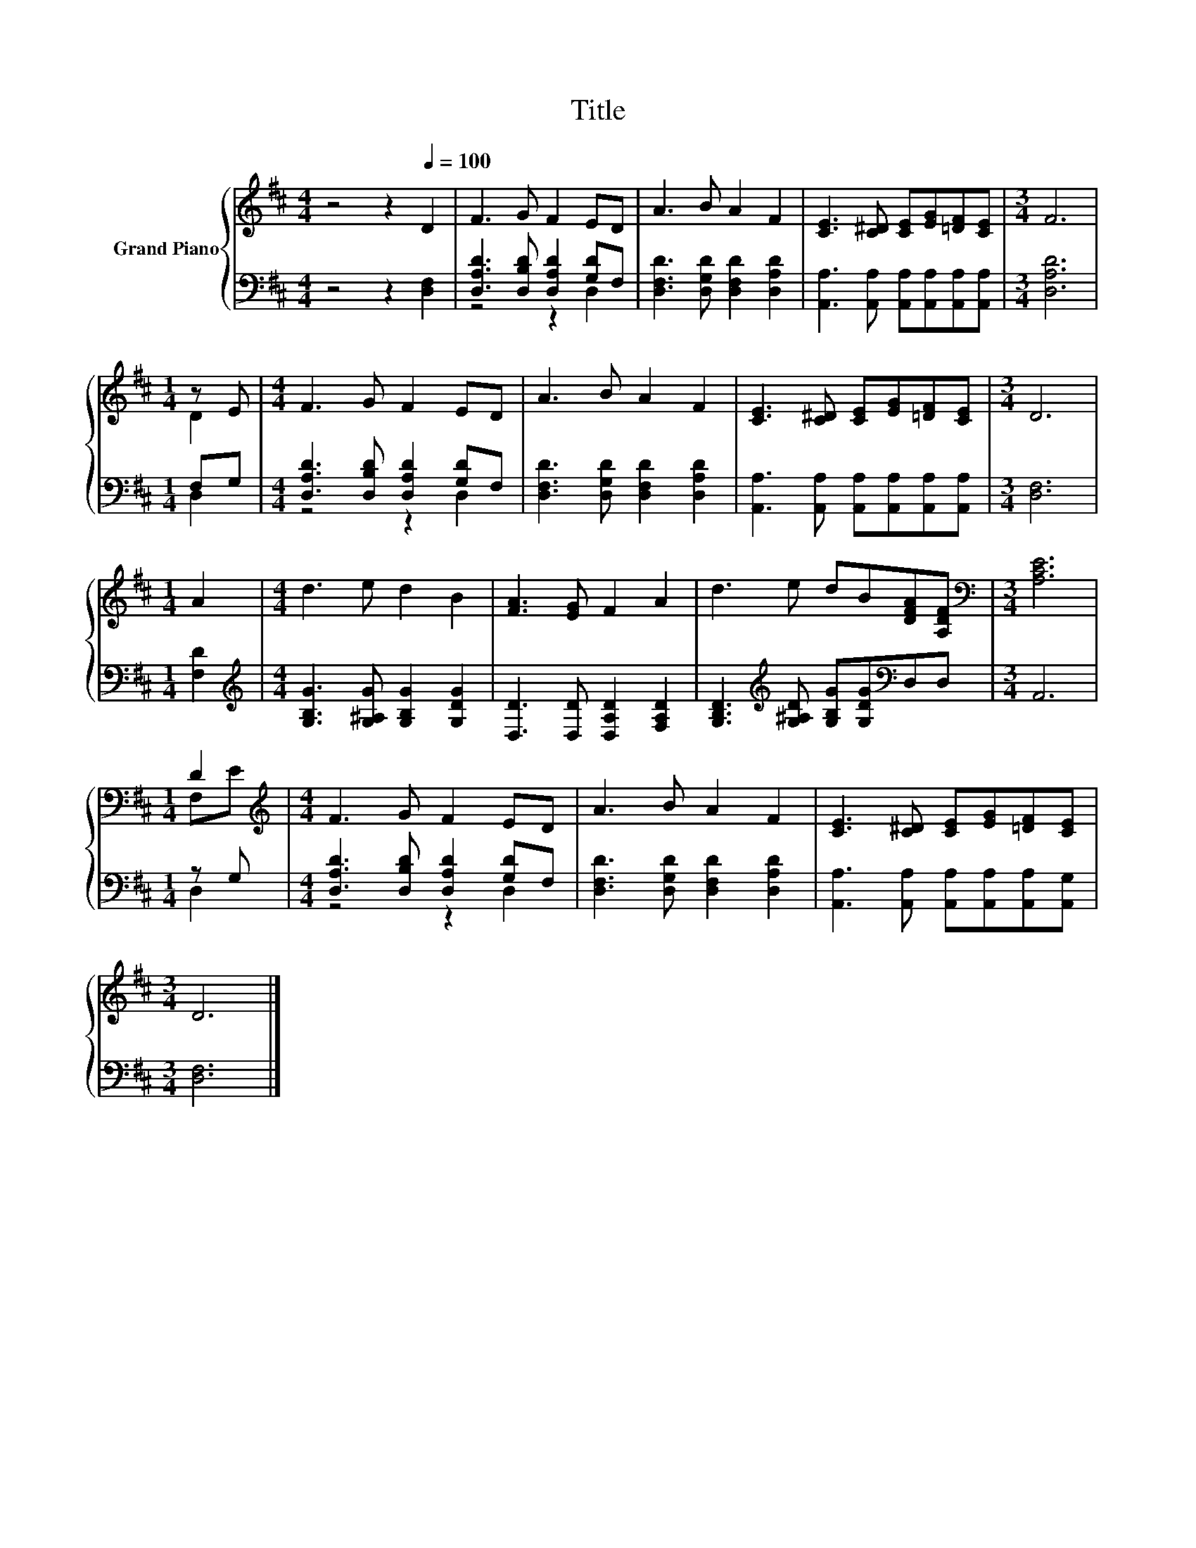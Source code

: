 X:1
T:Title
%%score { ( 1 4 ) | ( 2 3 ) }
L:1/8
M:4/4
K:D
V:1 treble nm="Grand Piano"
V:4 treble 
V:2 bass 
V:3 bass 
V:1
 z4 z2[Q:1/4=100] D2 | F3 G F2 ED | A3 B A2 F2 | [CE]3 [C^D] [CE][EG][=DF][CE] |[M:3/4] F6 | %5
[M:1/4] z E |[M:4/4] F3 G F2 ED | A3 B A2 F2 | [CE]3 [C^D] [CE][EG][=DF][CE] |[M:3/4] D6 | %10
[M:1/4] A2 |[M:4/4] d3 e d2 B2 | [FA]3 [EG] F2 A2 | d3 e dB[DFA][A,DF] |[M:3/4][K:bass] [A,CE]6 | %15
[M:1/4] D2[K:treble] |[M:4/4] F3 G F2 ED | A3 B A2 F2 | [CE]3 [C^D] [CE][EG][=DF][CE] | %19
[M:3/4] D6 |] %20
V:2
 z4 z2 [D,F,]2 | [D,A,D]3 [D,B,D] [D,A,D]2 [G,D]F, | [D,F,D]3 [D,G,D] [D,F,D]2 [D,A,D]2 | %3
 [A,,A,]3 [A,,A,] [A,,A,][A,,A,][A,,A,][A,,A,] |[M:3/4] [D,A,D]6 |[M:1/4] F,G, | %6
[M:4/4] [D,A,D]3 [D,B,D] [D,A,D]2 [G,D]F, | [D,F,D]3 [D,G,D] [D,F,D]2 [D,A,D]2 | %8
 [A,,A,]3 [A,,A,] [A,,A,][A,,A,][A,,A,][A,,A,] |[M:3/4] [D,F,]6 |[M:1/4] [F,D]2 | %11
[M:4/4][K:treble] [G,B,G]3 [G,^A,G] [G,B,G]2 [G,DG]2 | [D,D]3 [D,D] [D,A,D]2 [F,A,D]2 | %13
 [G,B,D]3[K:treble] [G,^A,D] [G,B,G][G,DG][K:bass]D,D, |[M:3/4] A,,6 |[M:1/4] z G, | %16
[M:4/4] [D,A,D]3 [D,B,D] [D,A,D]2 [G,D]F, | [D,F,D]3 [D,G,D] [D,F,D]2 [D,A,D]2 | %18
 [A,,A,]3 [A,,A,] [A,,A,][A,,A,][A,,A,][A,,G,] |[M:3/4] [D,F,]6 |] %20
V:3
 x8 | z4 z2 D,2 | x8 | x8 |[M:3/4] x6 |[M:1/4] D,2 |[M:4/4] z4 z2 D,2 | x8 | x8 |[M:3/4] x6 | %10
[M:1/4] x2 |[M:4/4][K:treble] x8 | x8 | x3[K:treble] x3[K:bass] x2 |[M:3/4] x6 |[M:1/4] D,2 | %16
[M:4/4] z4 z2 D,2 | x8 | x8 |[M:3/4] x6 |] %20
V:4
 x8 | x8 | x8 | x8 |[M:3/4] x6 |[M:1/4] D2 |[M:4/4] x8 | x8 | x8 |[M:3/4] x6 |[M:1/4] x2 | %11
[M:4/4] x8 | x8 | x8 |[M:3/4][K:bass] x6 |[M:1/4] F,[K:treble]E |[M:4/4] x8 | x8 | x8 | %19
[M:3/4] x6 |] %20

